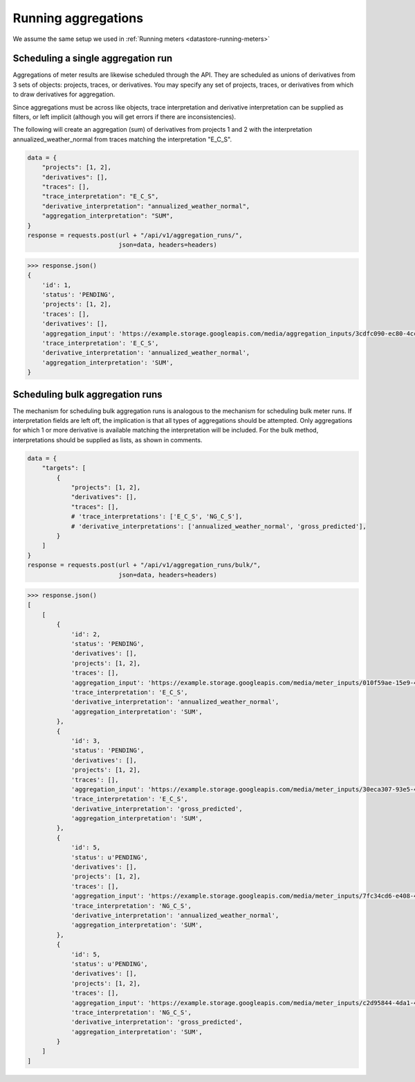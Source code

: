 .. _datastore-running-aggregations:

Running aggregations
--------------------

We assume the same setup we used in :ref:`Running meters <datastore-running-meters>`

Scheduling a single aggregation run
~~~~~~~~~~~~~~~~~~~~~~~~~~~~~~~~~~~

Aggregations of meter results are likewise scheduled through the API.
They are scheduled as unions of derivatives from 3 sets of objects: projects,
traces, or derivatives. You may specify any set of projects, traces, or
derivatives from which to draw derivatives for aggregation.

Since aggregations must be across like objects, trace interpretation and
derivative interpretation can be supplied as filters, or left implicit
(although you will get errors if there are inconsistencies).

The following will create an aggregation (sum) of derivatives from projects
1 and 2 with the interpretation annualized_weather_normal from traces matching
the interpretation "E_C_S".

.. code-block:: python

    data = {
        "projects": [1, 2],
        "derivatives": [],
        "traces": [],
        "trace_interpretation": "E_C_S",
        "derivative_interpretation": "annualized_weather_normal",
        "aggregation_interpretation": "SUM",
    }
    response = requests.post(url + "/api/v1/aggregation_runs/",
                             json=data, headers=headers)

.. code-block:: python

    >>> response.json()
    {
        'id': 1,
        'status': 'PENDING',
        'projects': [1, 2],
        'traces': [],
        'derivatives': [],
        'aggregation_input': 'https://example.storage.googleapis.com/media/aggregation_inputs/3cdfc090-ec80-4cc1-8faf-4ee8705393ab.json',
        'trace_interpretation': 'E_C_S',
        'derivative_interpretation': 'annualized_weather_normal',
        'aggregation_interpretation': 'SUM',
    }

Scheduling bulk aggregation runs
~~~~~~~~~~~~~~~~~~~~~~~~~~~~~~~~

The mechanism for scheduling bulk aggregation runs is analogous to the mechanism
for scheduling bulk meter runs. If interpretation fields are left off, the
implication is that all types of aggregations should be attempted. Only
aggregations for which 1 or more derivative is available matching the
interpretation will be included. For the bulk method, interpretations should
be supplied as lists, as shown in comments.

.. code-block:: python

    data = {
        "targets": [
            {
                "projects": [1, 2],
                "derivatives": [],
                "traces": [],
                # 'trace_interpretations': ['E_C_S', 'NG_C_S'],
                # 'derivative_interpretations': ['annualized_weather_normal', 'gross_predicted'],
            }
        ]
    }
    response = requests.post(url + "/api/v1/aggregation_runs/bulk/",
                             json=data, headers=headers)

.. code-block:: python

    >>> response.json()
    [
        [
            {
                'id': 2,
                'status': 'PENDING',
                'derivatives': [],
                'projects': [1, 2],
                'traces': [],
                'aggregation_input': 'https://example.storage.googleapis.com/media/meter_inputs/010f59ae-15e9-4c43-8431-d90f74504770.json',
                'trace_interpretation': 'E_C_S',
                'derivative_interpretation': 'annualized_weather_normal',
                'aggregation_interpretation': 'SUM',
            },
            {
                'id': 3,
                'status': 'PENDING',
                'derivatives': [],
                'projects': [1, 2],
                'traces': [],
                'aggregation_input': 'https://example.storage.googleapis.com/media/meter_inputs/30eca307-93e5-4666-bb1f-4cf5be219c9b.json',
                'trace_interpretation': 'E_C_S',
                'derivative_interpretation': 'gross_predicted',
                'aggregation_interpretation': 'SUM',
            },
            {
                'id': 5,
                'status': u'PENDING',
                'derivatives': [],
                'projects': [1, 2],
                'traces': [],
                'aggregation_input': 'https://example.storage.googleapis.com/media/meter_inputs/7fc34cd6-e408-4a0d-bb3c-d504ae8f9357.json',
                'trace_interpretation': 'NG_C_S',
                'derivative_interpretation': 'annualized_weather_normal',
                'aggregation_interpretation': 'SUM',
            },
            {
                'id': 5,
                'status': u'PENDING',
                'derivatives': [],
                'projects': [1, 2],
                'traces': [],
                'aggregation_input': 'https://example.storage.googleapis.com/media/meter_inputs/c2d95844-4da1-475e-ae3d-d731dd5d3aa9.json',
                'trace_interpretation': 'NG_C_S',
                'derivative_interpretation': 'gross_predicted',
                'aggregation_interpretation': 'SUM',
            }
        ]
    ]
